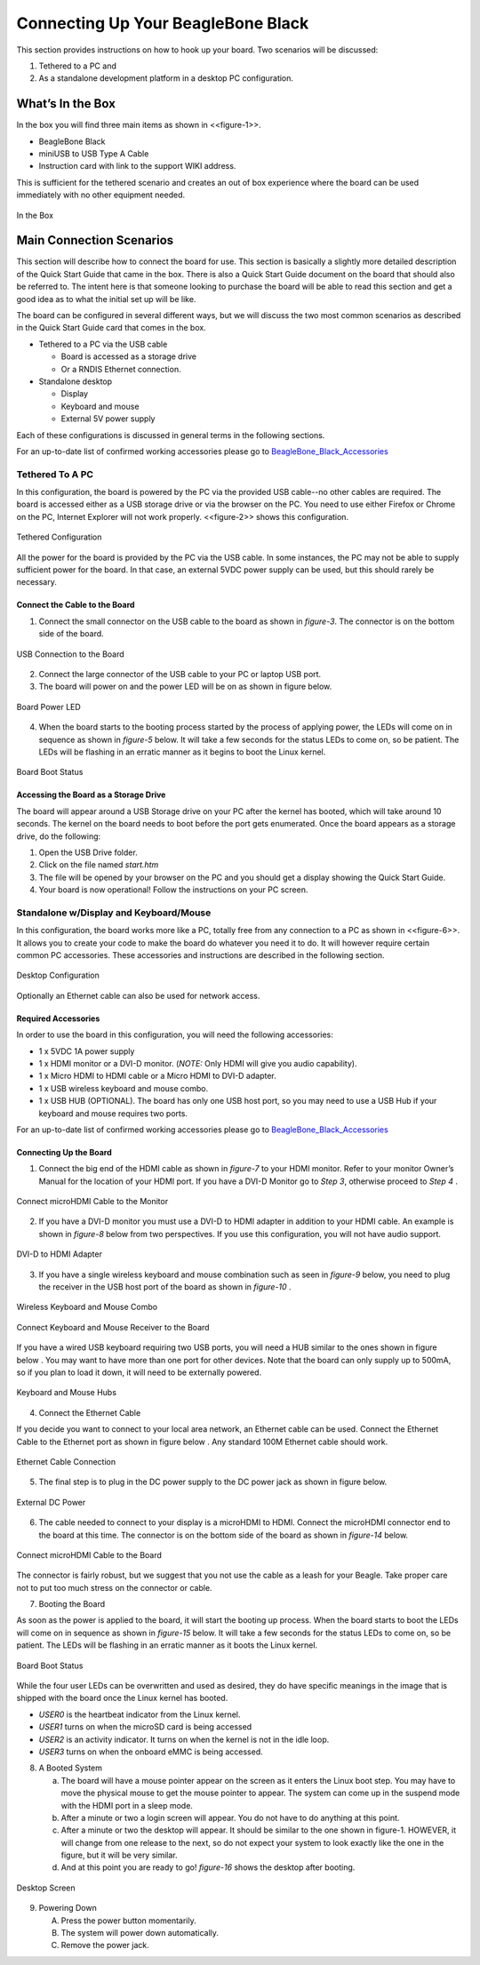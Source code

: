 .. _beagleboneblack-connectivity:

Connecting Up Your BeagleBone Black
#######################################

This section provides instructions on how to hook up your board. Two
scenarios will be discussed:

1.  Tethered to a PC and
2.  As a standalone development platform in a desktop PC configuration.

What’s In the Box
*******************

In the box you will find three main items as shown in <<figure-1>>.

* BeagleBone Black
* miniUSB to USB Type A Cable
* Instruction card with link to the support WIKI address.

This is sufficient for the tethered scenario and creates an out of box
experience where the board can be used immediately with no other
equipment needed.

.. figure:: media/image7.jpg
   :width: 400px
   :align: center
   :alt: BeagleBone Black in the box.

   In the Box
   
Main Connection Scenarios
**************************

This section will describe how to connect the board for use. This
section is basically a slightly more detailed description of the Quick
Start Guide that came in the box. There is also a Quick Start Guide
document on the board that should also be referred to. The intent here
is that someone looking to purchase the board will be able to read this
section and get a good idea as to what the initial set up will be like.

The board can be configured in several different ways, but we will
discuss the two most common scenarios as described in the Quick Start
Guide card that comes in the box.

* Tethered to a PC via the USB cable

  * Board is accessed as a storage drive 
  * Or a RNDIS Ethernet connection.
  
* Standalone desktop 

  * Display
  * Keyboard and mouse
  * External 5V power supply

Each of these configurations is discussed in general terms in the
following sections.

For an up-to-date list of confirmed working accessories please go to
`BeagleBone_Black_Accessories <https://elinux.org/Beagleboard:BeagleBone_Black_Accessories>`_

Tethered To A PC
=================

In this configuration, the board is powered by the PC via the provided
USB cable--no other cables are required. The board is accessed either as
a USB storage drive or via the browser on the PC. You need to use either
Firefox or Chrome on the PC, Internet Explorer will not work properly. <<figure-2>>
shows this configuration.

.. figure:: media/image8.jpg
   :width: 632px
   :height: 166px
   :align: center
   :alt: Tethered Configuration

   Tethered Configuration
   

All the power for the board is provided by the PC via the USB cable. In
some instances, the PC may not be able to supply sufficient power for
the board. In that case, an external 5VDC power supply can be used, but
this should rarely be necessary.


Connect the Cable to the Board
-------------------------------


1. Connect the small connector on the USB cable to the board as shown in *figure-3*. The connector is on the bottom side of the board.

.. figure:: media/image9.jpg
   :width: 451px
   :height: 206px
   :align: center
   :alt: USB Connection to the Board

   USB Connection to the Board

2.  Connect the large connector of the USB cable to your PC or laptop USB port.
3.  The board will power on and the power LED will be on as shown in figure below.

.. figure:: media/image10.jpg
   :width: 401px
   :height: 267px
   :align: center
   :alt: Board Power LED

   Board Power LED

4. When the board starts to the booting process started by the process of applying power, the LEDs will come on in sequence as shown in *figure-5* below. It will take a few seconds for the status LEDs to come on, so be patient. The LEDs will be flashing in an erratic manner as it begins to boot the Linux kernel.

.. figure:: media/image11.jpg
   :width: 400px
   :height: 254px
   :align: center
   :alt: Board Boot Status

   Board Boot Status

Accessing the Board as a Storage Drive
---------------------------------------

The board will appear around a USB Storage drive on your PC after the
kernel has booted, which will take around 10 seconds. The kernel on the
board needs to boot before the port gets enumerated. Once the board
appears as a storage drive, do the following:

1.  Open the USB Drive folder.
2.  Click on the file named *start.htm*
3.  The file will be opened by your browser on the PC and you should get a display showing the Quick Start Guide.
4.  Your board is now operational! Follow the instructions on your PC screen.

Standalone w/Display and Keyboard/Mouse
========================================

In this configuration, the board works more like a PC, totally free from
any connection to a PC as shown in <<figure-6>>. It allows you to create
your code to make the board do whatever you need it to do. It will
however require certain common PC accessories. These accessories and
instructions are described in the following section.

.. figure:: media/image12.jpg
   :width: 356px
   :height: 409px
   :align: center
   :alt: Desktop Configuration

   Desktop Configuration

Optionally an Ethernet cable can also be used for network access.

Required Accessories
--------------------

In order to use the board in this configuration, you will need the
following accessories:

* 1 x 5VDC 1A power supply
* 1 x HDMI monitor or a DVI-D monitor. (*NOTE:* Only HDMI will give you audio capability).
* 1 x Micro HDMI to HDMI cable or a Micro HDMI to DVI-D adapter.
* 1 x USB wireless keyboard and mouse combo.
* 1 x USB HUB (OPTIONAL). The board has only one USB host port, so you may need to use a USB Hub if your keyboard and mouse requires two ports.

For an up-to-date list of confirmed working accessories please go to `BeagleBone_Black_Accessories <https://elinux.org/Beagleboard:BeagleBone_Black_Accessories>`_

Connecting Up the Board
-------------------------

1. Connect the big end of the HDMI cable as shown in *figure-7* to your HDMI monitor. Refer to your monitor Owner’s Manual for the location of your HDMI port. If you have a DVI-D Monitor go to *Step 3*, otherwise proceed to *Step 4* .

.. figure:: media/image13.jpg
   :width: 260px
   :height: 95px
   :align: center
   :alt: Connect microHDMI Cable to the Monitor

   Connect microHDMI Cable to the Monitor

2.  If you have a DVI-D monitor you must use a DVI-D to HDMI adapter in addition to your HDMI cable. An example is shown in *figure-8* below from two perspectives. If you use this configuration, you will not have audio support.

.. figure:: media/image14.jpg
   :width: 243px
   :height: 243px
   :align: center
   :alt: DVI-D to HDMI Adapter

   DVI-D to HDMI Adapter

3.  If you have a single wireless keyboard and mouse combination such as seen in *figure-9* below, you need to plug the receiver in the USB host port of the board as shown in *figure-10* .

.. figure:: media/image16.jpg
   :width: 237px
   :height: 108px
   :align: center
   :alt: Wireless Keyboard and Mouse Combo

   Wireless Keyboard and Mouse Combo


.. figure:: media/image17.jpg
   :width: 279px
   :height: 222px
   :align: center
   :alt: Connect Keyboard and Mouse Receiver to the Board

   Connect Keyboard and Mouse Receiver to the Board

If you have a wired USB keyboard requiring two USB ports, you will need a HUB similar to the ones shown in figure below . You may want to have more than one port for other devices. Note that the board can only supply up to 500mA, so if you plan to load it down, it will need to be externally powered.

.. figure:: media/image18.jpg
   :width: 509px
   :height: 152px
   :align: center
   :alt: Keyboard and Mouse Hubs

   Keyboard and Mouse Hubs

4. Connect the Ethernet Cable

If you decide you want to connect to your local area network, an Ethernet cable can be used. Connect the Ethernet Cable to the Ethernet port as shown in figure below . Any standard 100M Ethernet cable should work.

.. figure:: media/image24.jpg
   :width: 433px
   :height: 264px
   :align: center
   :alt: Ethernet Cable Connection

   Ethernet Cable Connection

5. The final step is to plug in the DC power supply to the DC power jack as shown in figure below.

.. figure:: media/image25.jpg
   :width: 618px
   :height: 298px
   :align: center
   :alt: External DC Power

   External DC Power

6. The cable needed to connect to your display is a microHDMI to HDMI. Connect the microHDMI connector end to the board at this time. The connector is on the bottom side of the board as shown in *figure-14* below.

.. figure:: media/image26.jpg
   :width: 540px
   :height: 227
   :align: center
   :alt: Connect microHDMI Cable to the Board 

   Connect microHDMI Cable to the Board
   
The connector is fairly robust, but we suggest that you not use the cable as a leash for your Beagle. Take proper care not to put too much stress on the connector or cable.

7. Booting the Board

As soon as the power is applied to the board, it will start the booting up process. When the board starts to boot the LEDs will come on in sequence as shown in *figure-15* below. It will take a few seconds for the status LEDs to come on, so be patient. The LEDs will be flashing in an erratic manner as it boots the Linux kernel.

.. figure:: media/image11.jpg
   :width: 541px
   :height: 254px
   :align: center
   :alt: Board Boot Status

   Board Boot Status

While the four user LEDs can be overwritten and used as desired, they
do have specific meanings in the image that is shipped with the board
once the Linux kernel has booted.

* *USER0* is the heartbeat indicator from the Linux kernel.
* *USER1* turns on when the microSD card is being accessed
* *USER2* is an activity indicator. It turns on when the kernel is not in the idle loop.
* *USER3* turns on when the onboard eMMC is being accessed.
  
8. A Booted System
   
   a. The board will have a mouse pointer appear on the screen as it enters the Linux boot step. You may have to move the physical mouse to get the mouse pointer to appear. 
      The system can come up in the suspend mode with the HDMI port in a sleep mode.
   b. After a minute or two a login screen will appear. You do not have to do anything at this point.
   c. After a minute or two the desktop will appear. It should be similar to the one shown in figure-1. HOWEVER, 
      it will change from one release to the next, so do not expect your system to look exactly like the one in the figure, but it will be very similar.
   d. And at this point you are ready to go! *figure-16* shows the desktop after booting.

.. figure:: media/image27.jpg
   :width: 513px
   :height: 288px
   :align: center
   :alt: Desktop Screen

   Desktop Screen

9. Powering Down
    
   A. Press the power button momentarily.
   B. The system will power down automatically. 
   C. Remove the power jack.
